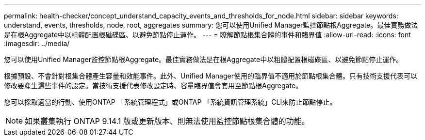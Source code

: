---
permalink: health-checker/concept_understand_capacity_events_and_thresholds_for_node.html 
sidebar: sidebar 
keywords: understand, events, thresholds, node, root, aggregates 
summary: 您可以使用Unified Manager監控節點根Aggregate。最佳實務做法是在根Aggregate中以粗體配置根磁碟區、以避免節點停止運作。 
---
= 瞭解節點根集合體的事件和臨界值
:allow-uri-read: 
:icons: font
:imagesdir: ../media/


[role="lead"]
您可以使用Unified Manager監控節點根Aggregate。最佳實務做法是在根Aggregate中以粗體配置根磁碟區、以避免節點停止運作。

根據預設、不會針對根集合體產生容量和效能事件。此外、Unified Manager使用的臨界值不適用於節點根集合體。只有技術支援代表可以修改要產生這些事件的設定。當技術支援代表修改設定時、容量臨界值會套用至節點根Aggregate。

您可以採取適當的行動、使用ONTAP 「系統管理程式」或ONTAP 「系統資訊管理系統」CLI來防止節點停止。


NOTE: 如果叢集執行 ONTAP 9.14.1 版或更新版本、則無法使用監控節點根集合體的功能。
